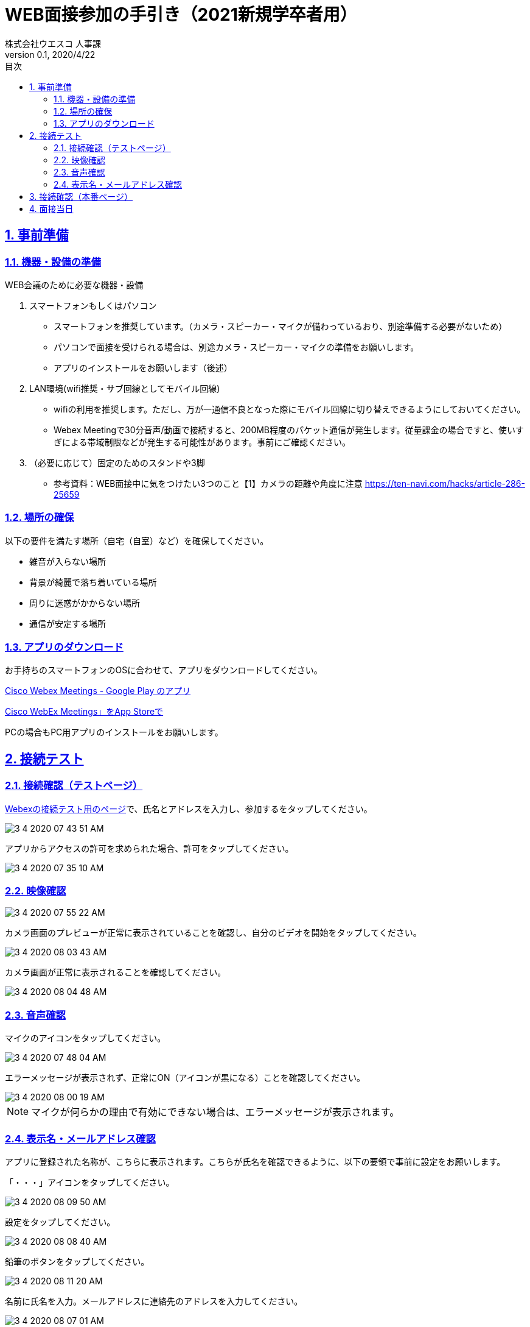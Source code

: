 :lang: ja
:doctype: book
:toc: left
:toclevels: 3
:toc-title: 目次
:sectnums:
:sectnumlevels: 4
:sectlinks:
:imagesdir: images
:icons: font
:source-highlighter: coderay
:example-caption: 例
:table-caption: 表
:figure-caption: 図
:docname: WEB面接参加者の手引き
:author: 株式会社ウエスコ 人事課
:revnumber: 0.1
:revdate: 2020/4/22
:stylesdir: stylesheets/
:stylesheet: asciidoctor.css
:experimental:

= WEB面接参加の手引き（2021新規学卒者用）

== 事前準備

=== 機器・設備の準備

.WEB会議のために必要な機器・設備
[cols="7,7a"]


. スマートフォンもしくはパソコン　
** スマートフォンを推奨しています。（カメラ・スピーカー・マイクが備わっているおり、別途準備する必要がないため）
** パソコンで面接を受けられる場合は、別途カメラ・スピーカー・マイクの準備をお願いします。
** アプリのインストールをお願いします（後述）

. LAN環境(wifi推奨・サブ回線としてモバイル回線)

** wifiの利用を推奨します。ただし、万が一通信不良となった際にモバイル回線に切り替えできるようにしておいてください。
** Webex Meetingで30分音声/動画で接続すると、200MB程度のパケット通信が発生します。従量課金の場合ですと、使いすぎによる帯域制限などが発生する可能性があります。事前にご確認ください。

. （必要に応じて）固定のためのスタンドや3脚
** 参考資料：WEB面接中に気をつけたい3つのこと【1】カメラの距離や角度に注意 https://ten-navi.com/hacks/article-286-25659


=== 場所の確保
以下の要件を満たす場所（自宅（自室）など）を確保してください。

* 雑音が入らない場所
* 背景が綺麗で落ち着いている場所
* 周りに迷惑がかからない場所
* 通信が安定する場所

=== アプリのダウンロード
お手持ちのスマートフォンのOSに合わせて、アプリをダウンロードしてください。

https://play.google.com/store/apps/details?id=com.cisco.webex.meetings&hl=ja[Cisco Webex Meetings - Google Play のアプリ]

https://apps.apple.com/jp/app/cisco-webex-meetings/id298844386‎[Cisco WebEx Meetings」をApp Storeで]

PCの場合もPC用アプリのインストールをお願いします。

== 接続テスト
=== 接続確認（テストページ）
https://www.webex.com/ja/test-meeting.html[Webexの接続テスト用のページ]で、氏名とアドレスを入力し、参加するをタップしてください。

image::3-4-2020-07-43-51-AM.png[]

アプリからアクセスの許可を求められた場合、許可をタップしてください。

image::3-4-2020-07-35-10-AM.png[]

=== 映像確認

image::3-4-2020-07-55-22-AM.png[]

カメラ画面のプレビューが正常に表示されていることを確認し、自分のビデオを開始をタップしてください。

image::3-4-2020-08-03-43-AM.png[]

カメラ画面が正常に表示されることを確認してください。

image::3-4-2020-08-04-48-AM.png[]

=== 音声確認

マイクのアイコンをタップしてください。

image::3-4-2020-07-48-04-AM.png[]

エラーメッセージが表示されず、正常にON（アイコンが黒になる）ことを確認してください。

image::3-4-2020-08-00-19-AM.png[]

NOTE: マイクが何らかの理由で有効にできない場合は、エラーメッセージが表示されます。

=== 表示名・メールアドレス確認

アプリに登録された名称が、こちらに表示されます。こちらが氏名を確認できるように、以下の要領で事前に設定をお願いします。

「・・・」アイコンをタップしてください。

image::3-4-2020-08-09-50-AM.png[]

設定をタップしてください。

image::3-4-2020-08-08-40-AM.png[]

鉛筆のボタンをタップしてください。

image::3-4-2020-08-11-20-AM.png[]

名前に氏名を入力。メールアドレスに連絡先のアドレスを入力してください。

image::3-4-2020-08-07-01-AM.png[]

== 接続確認（本番ページ）

リクナビのメールで送付しております面接当日のURLをコピーし、Webexで開いてください。

image::4-4-2020-08-01-19-AM.png[]

ミーティングが開始されていないため、このような表示がされますが、URLが有効なためOKです。

image::4-4-2020-08-02-34-AM.png[]

== 面接当日

会議開始時間の5分前になりましたら、事前にメールでお送りしておりますWebexのURLをクリックして、接続してください。（※接続確認（本番ページ）と同様です）

image::4-4-2020-08-01-19-AM.png[]

前の面接が伸びて終了していない場合、会議室がロックされているため、以下のようなダイアログが表示がされ接続できないことがあります。
30秒～1分後、再接続してください。
何度か行いそれでもつながらなかった場合は、当日連絡先に連絡をお願いします。

image:3-4-2020-08-31-06-AM.png[]


